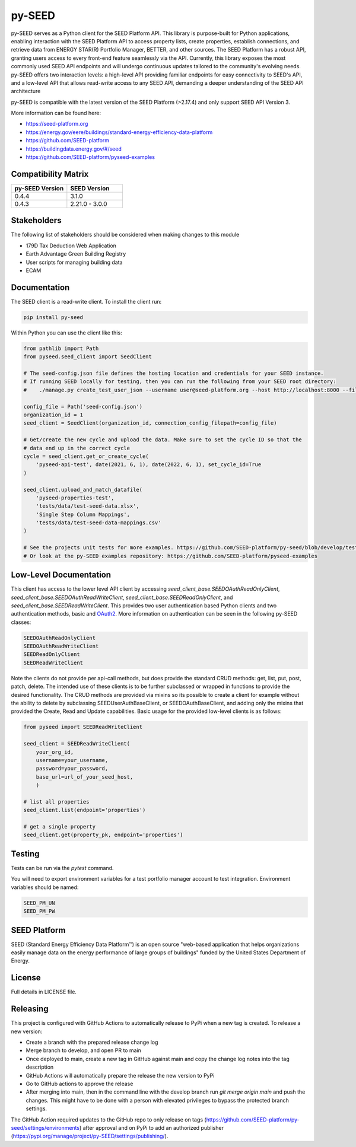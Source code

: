 py-SEED
===========

.. image:: https://github.com/seed-platform/py-seed/actions/workflows/ci.yml/badge.svg?branch=develop
    :target: https://github.com/seed-platform/py-seed/actions/workflows/ci.yml/badge.svg

.. image:: https://badge.fury.io/py/py-seed.svg
    :target: https://pypi.python.org/pypi/py-seed/

py-SEED serves as a Python client for the SEED Platform API. This library is purpose-built for Python applications, enabling interaction with the SEED Platform API to access property lists, create properties, establish connections, and retrieve data from ENERGY STAR(R) Portfolio Manager, BETTER, and other sources. The SEED Platform has a robust API, granting users access to every front-end feature seamlessly via the API. Currently, this library exposes the most commonly used SEED API endpoints and will undergo continuous updates tailored to the community's evolving needs. py-SEED offers two interaction levels: a high-level API providing familiar endpoints for easy connectivity to SEED's API, and a low-level API that allows read-write access to any SEED API, demanding a deeper understanding of the SEED API architecture

py-SEED is compatible with the latest version of the SEED Platform (>2.17.4) and only support SEED API Version 3.

More information can be found here:

* https://seed-platform.org
* https://energy.gov/eere/buildings/standard-energy-efficiency-data-platform
* https://github.com/SEED-platform
* https://buildingdata.energy.gov/#/seed
* https://github.com/SEED-platform/pyseed-examples


Compatibility Matrix
-------------

.. list-table::
   :widths: 50 50
   :header-rows: 1

   * - py-SEED Version
     - SEED Version
   * - 0.4.4
     - 3.1.0
   * - 0.4.3
     - 2.21.0 - 3.0.0

Stakeholders
-------------

The following list of stakeholders should be considered when making changes to this module

* 179D Tax Deduction Web Application
* Earth Advantage Green Building Registry
* User scripts for managing building data
* ECAM

Documentation
-------------
The SEED client is a read-write client. To install the client run:

.. code-block:: bash

    pip install py-seed

Within Python you can use the client like this:

.. code-block:: python

    from pathlib import Path
    from pyseed.seed_client import SeedClient

    # The seed-config.json file defines the hosting location and credentials for your SEED instance.
    # If running SEED locally for testing, then you can run the following from your SEED root directory:
    #    ./manage.py create_test_user_json --username user@seed-platform.org --host http://localhost:8000 --file ./seed-config.json --pyseed

    config_file = Path('seed-config.json')
    organization_id = 1
    seed_client = SeedClient(organization_id, connection_config_filepath=config_file)

    # Get/create the new cycle and upload the data. Make sure to set the cycle ID so that the
    # data end up in the correct cycle
    cycle = seed_client.get_or_create_cycle(
        'pyseed-api-test', date(2021, 6, 1), date(2022, 6, 1), set_cycle_id=True
    )

    seed_client.upload_and_match_datafile(
        'pyseed-properties-test',
        'tests/data/test-seed-data.xlsx',
        'Single Step Column Mappings',
        'tests/data/test-seed-data-mappings.csv'
    )

    # See the projects unit tests for more examples. https://github.com/SEED-platform/py-seed/blob/develop/tests/test_seed_client.py
    # Or look at the py-SEED examples repository: https://github.com/SEED-platform/pyseed-examples

Low-Level Documentation
-----------------------
This client has access to the lower level API client by accessing `seed_client_base.SEEDOAuthReadOnlyClient`, `seed_client_base.SEEDOAuthReadWriteClient`, `seed_client_base.SEEDReadOnlyClient`, and `seed_client_base.SEEDReadWriteClient`. This provides two user authentication based Python clients and two authentication methods, basic and `OAuth2 <https://github.com/GreenBuildingRegistry/jwt_oauth2>`_. More information on authentication can be seen in the following py-SEED classes:

.. code-block:: bash

    SEEDOAuthReadOnlyClient
    SEEDOAuthReadWriteClient
    SEEDReadOnlyClient
    SEEDReadWriteClient

Note the clients do not provide per api-call methods, but does provide the standard CRUD methods: get, list, put, post, patch, delete. The intended use of these clients is to be further subclassed or wrapped in functions to provide the desired functionality. The CRUD methods are provided via mixins so its possible to create a client for example without the ability to delete by subclassing SEEDUserAuthBaseClient, or SEEDOAuthBaseClient, and adding only the mixins that provided the Create, Read and Update capabilities. Basic usage for the provided low-level clients is as follows:


.. code-block:: python

    from pyseed import SEEDReadWriteClient

    seed_client = SEEDReadWriteClient(
        your_org_id,
        username=your_username,
        password=your_password,
        base_url=url_of_your_seed_host,
        )

    # list all properties
    seed_client.list(endpoint='properties')

    # get a single property
    seed_client.get(property_pk, endpoint='properties')

Testing
-------

Tests can be run via the `pytest` command.

You will need to export environment variables for a test portfolio manager account to test integration. Environment variables should be named:

.. code-block:: bash

    SEED_PM_UN
    SEED_PM_PW


SEED Platform
-------------
SEED (Standard Energy Efficiency Data Platform™) is an open source "web-based application that helps organizations easily manage data on the energy performance of large groups of buildings" funded by the United States Department of Energy.


License
-------
Full details in LICENSE file.


Releasing
---------

This project is configured with GitHub Actions to automatically release to PyPi when a new tag is created. To release a new version:

* Create a branch with the prepared release change log
* Merge branch to develop, and open PR to main
* Once deployed to main, create a new tag in GitHub against main and copy the change log notes into the tag description
* GitHub Actions will automatically prepare the release the new version to PyPi
* Go to GitHub actions to approve the release
* After merging into main, then in the command line with the develop branch run `git merge origin main` and push the changes. This might have to be done with a person with elevated privileges to bypass the protected branch settings.

The GitHub Action required updates to the GitHub repo to only release on tags (https://github.com/SEED-platform/py-seed/settings/environments) after approval and on PyPi to add an authorized publisher (https://pypi.org/manage/project/py-SEED/settings/publishing/).

